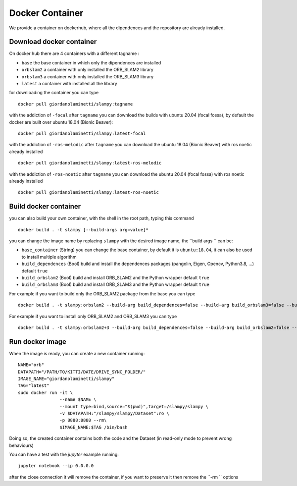 =======================
Docker Container
=======================

.. _docker_container:


We provide a container on dockerhub, where all the dipendences and the repository are already installed.

-------------------------
Download docker container
-------------------------
On docker hub there are 4 containers with a different tagname :

- ``base`` the base container in which only the dipendences are installed
- ``orbslam2`` a container with only installed the ORB_SLAM2 library
- ``orbslam3`` a container with only installed the ORB_SLAM3 library
- ``latest`` a container with installed all the library

for downloading the container you can type ::

    docker pull giordanolaminetti/slampy:tagname


with the addiction of ``-focal`` after ``tagname`` you can download the builds with ubuntu 20.04 (focal fossa), by default the docker are built over ubuntu 18.04 (Bionic Beaver)::

  docker pull giordanolaminetti/slampy:latest-focal

with the addiction of ``-ros-melodic`` after ``tagname`` you can download the ubuntu 18.04 (Bionic Beaver) with ros noetic already installed ::

    docker pull giordanolaminetti/slampy:latest-ros-melodic


with the addiction of ``-ros-noetic`` after ``tagname`` you can download the ubuntu 20.04 (focal fossa) with ros noetic already installed ::

  docker pull giordanolaminetti/slampy:latest-ros-noetic

----------------------
Build docker container
----------------------
you can also build your own container, with the shell in the root path, typing this command ::

    docker build . -t slampy [--build-args arg=value]*

you can change the image name by replacing ``slampy`` with the desired image name, the ``build args `` can be:


- ``base_container`` (String) you can change the base container, by default it is ``ubuntu:18.04``, it can also be used to install multiple algorithm
- ``build_dependences`` (Bool) build and install the dependences packages (pangolin, Eigen, Opencv, Python3.8, ...) default ``true``
- ``build_orbslam2`` (Bool) build and install ORB_SLAM2 and the Python wrapper  default ``true``
- ``build_orbslam3`` (Bool) build and install ORB_SLAM3 and the Python wrapper  default ``true``

For example if you want to build only the ORB_SLAM2 package from the base you can type ::

    docker build . -t slampy:orbslam2 --build-arg build_dependences=false --build-arg build_orbslam3=false --build-arg base_container=giordanolaminetti/slampy:base

For example if you want to install only ORB_SLAM2 and ORB_SLAM3 you can type ::

    docker build . -t slampy:orbslam2+3 --build-arg build_dependences=false --build-arg build_orbslam2=false --build-arg base_container=giordanolaminetti/slampy:orbslam2

----------------
Run docker image
----------------

When the image is ready, you can create a new container running: ::

    NAME="orb"
    DATAPATH="/PATH/TO/KITTI/DATE/DRIVE_SYNC_FOLDER/"
    IMAGE_NAME="giordanolaminetti/slampy"
    TAG="latest"
    sudo docker run -it \
                    --name $NAME \
                    --mount type=bind,source="$(pwd)",target=/slampy/slampy \
                    -v $DATAPATH:"/slampy/slampy/Dataset":ro \
                    -p 8888:8888 --rm\
                    $IMAGE_NAME:$TAG /bin/bash


Doing so, the created container contains both the code and the Dataset (in read-only mode to prevent wrong behaviours)

You can have a test with the `jupyter` example running: ::

    jupyter notebook --ip 0.0.0.0

after the close connection it will remove the container, if you want to preserve it then remove the  ``-rm `` options
